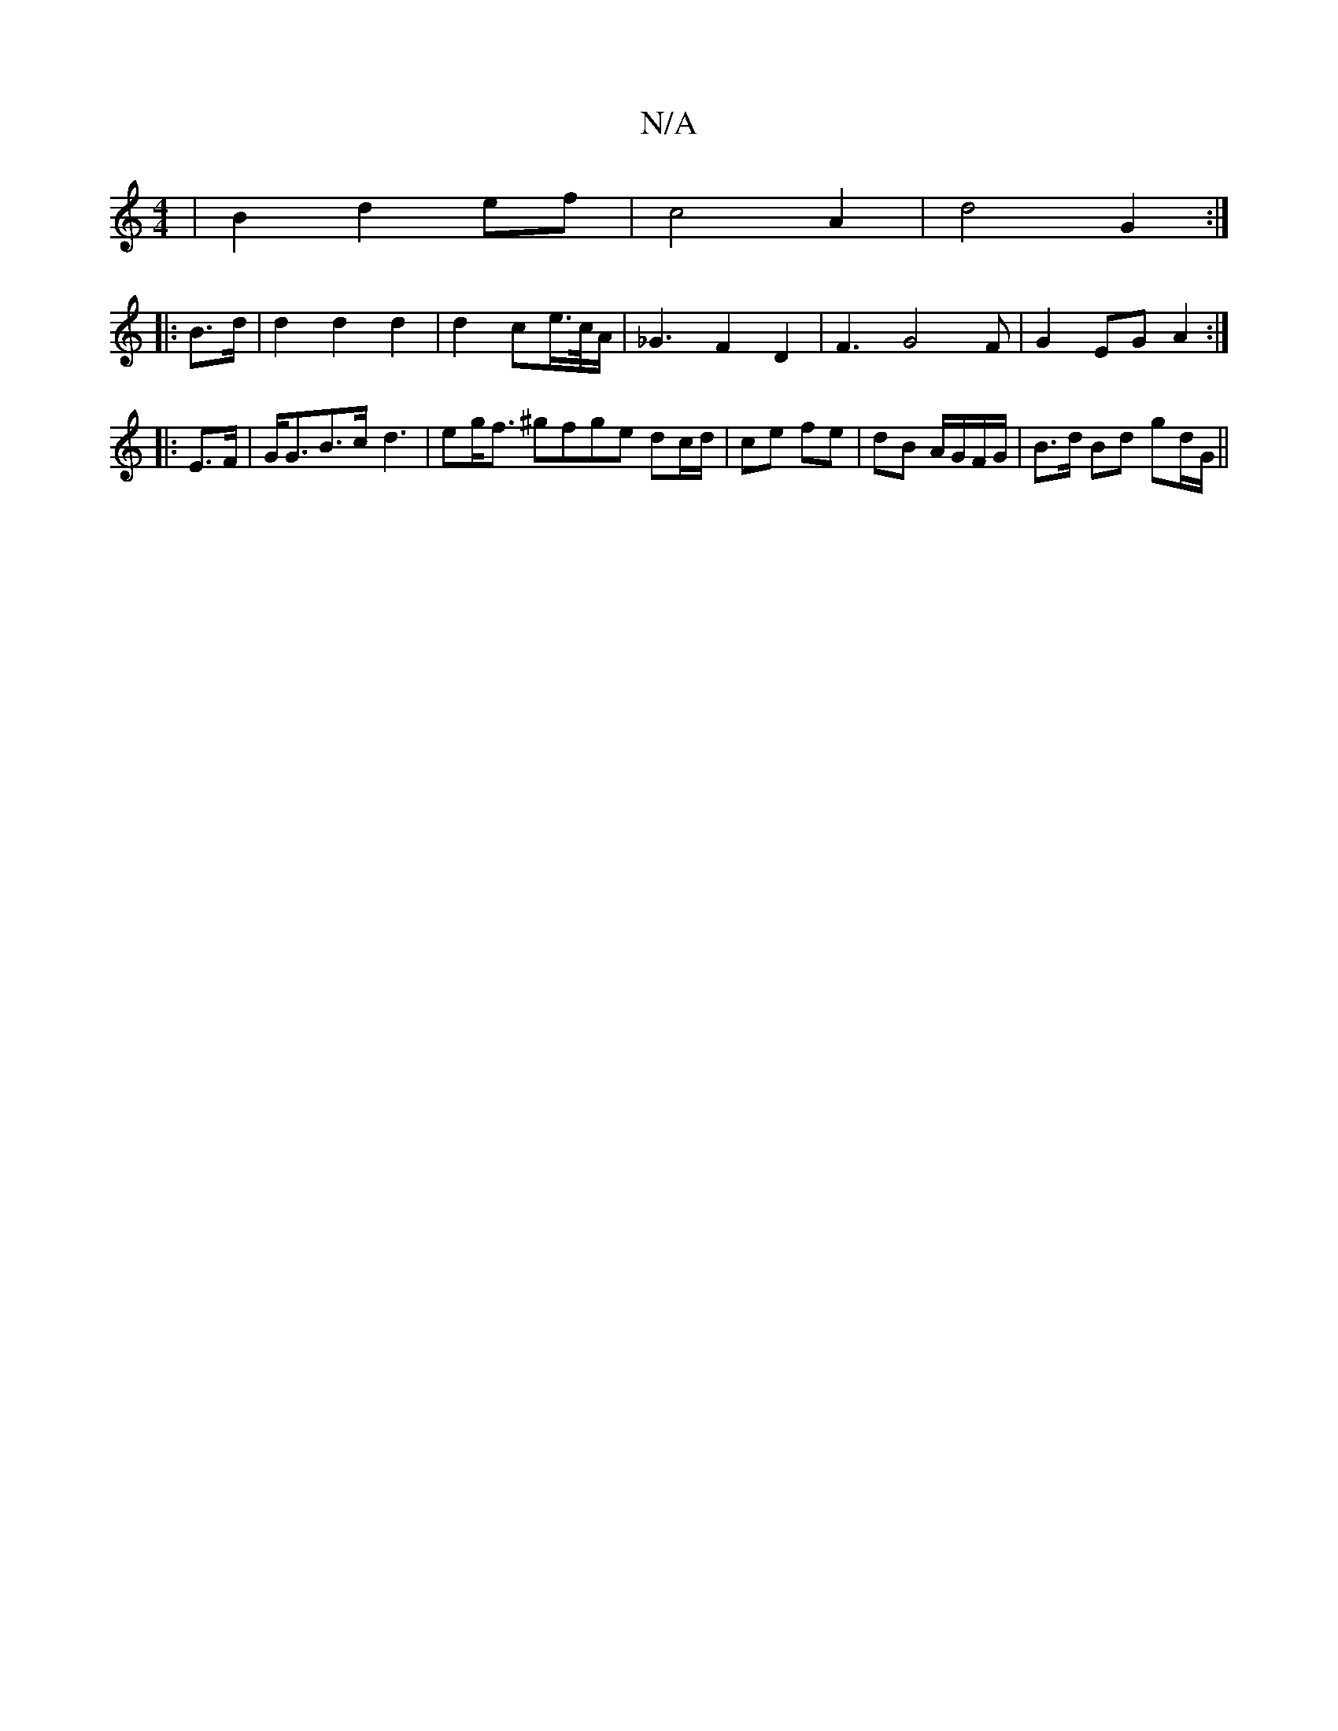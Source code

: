 X:1
T:N/A
M:4/4
R:N/A
K:Cmajor
 | B2 d2 ef | c4 A2 | d4 G2 :| 
|:B>d|d2 d2 d2 | d2 ce/>c/A< | _G2F2 D2 | F3 G4 F | G2 EG A2 :|
|:E>F|G<GB>c- d2|>e2g<f ^gfge dc/d/|ce fe|dB A/G/F/G/| B>d Bd gd/G/||

DFG2 BA, | =cBAG EFG2 | A6 |
D/c/